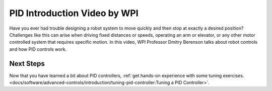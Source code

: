 PID Introduction Video by WPI
=============================
Have you ever had trouble designing a robot system to move quickly and then stop at exactly a desired position? Challenges like this can arise when driving fixed distances or speeds, operating an arm or elevator, or any other motor controlled system that requires specific motion. In this video, WPI Professor Dmitry Berenson talks about robot controls and how PID controls work.

.. raw:: html

    <div style="position: relative; padding-bottom: 56.25%; height: 0; overflow: hidden; max-width: 100%; height: auto;"> <iframe src="https://www.youtube-nocookie.com/embed/UOuRx9Ujsog" frameborder="0" allowfullscreen style="position: absolute; top: 0; left: 0; width: 100%; height: 100%;"></iframe> </div>


Next Steps
----------

Now that you have learned a bit about PID controllers, :ref:`get hands-on experience with some tuning exercises. <docs/software/advanced-controls/introduction/tuning-pid-controller:Tuning a PID Controller>`.
